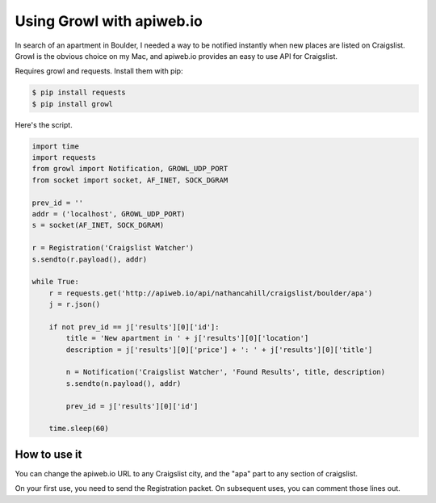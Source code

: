 ==========================
Using Growl with apiweb.io
==========================

In search of an apartment in Boulder, I needed a way to be notified instantly
when new places are listed on Craigslist. Growl is the obvious choice on my Mac, 
and apiweb.io provides an easy to use API for Craigslist.

Requires growl and requests. Install them with pip:

.. code-block:: bash

    $ pip install requests
    $ pip install growl

Here's the script. 

.. code-block:: python

    import time
    import requests
    from growl import Notification, GROWL_UDP_PORT
    from socket import socket, AF_INET, SOCK_DGRAM

    prev_id = ''
    addr = ('localhost', GROWL_UDP_PORT)
    s = socket(AF_INET, SOCK_DGRAM)

    r = Registration('Craigslist Watcher')
    s.sendto(r.payload(), addr)

    while True:
        r = requests.get('http://apiweb.io/api/nathancahill/craigslist/boulder/apa')
        j = r.json()

        if not prev_id == j['results'][0]['id']:
            title = 'New apartment in ' + j['results'][0]['location']
            description = j['results'][0]['price'] + ': ' + j['results'][0]['title']

            n = Notification('Craigslist Watcher', 'Found Results', title, description)
            s.sendto(n.payload(), addr)

            prev_id = j['results'][0]['id']

        time.sleep(60)


How to use it
=============

You can change the apiweb.io URL to any Craigslist city, and the "apa" part to 
any section of craigslist.

On your first use, you need to send the Registration packet. On subsequent uses,
you can comment those lines out.
